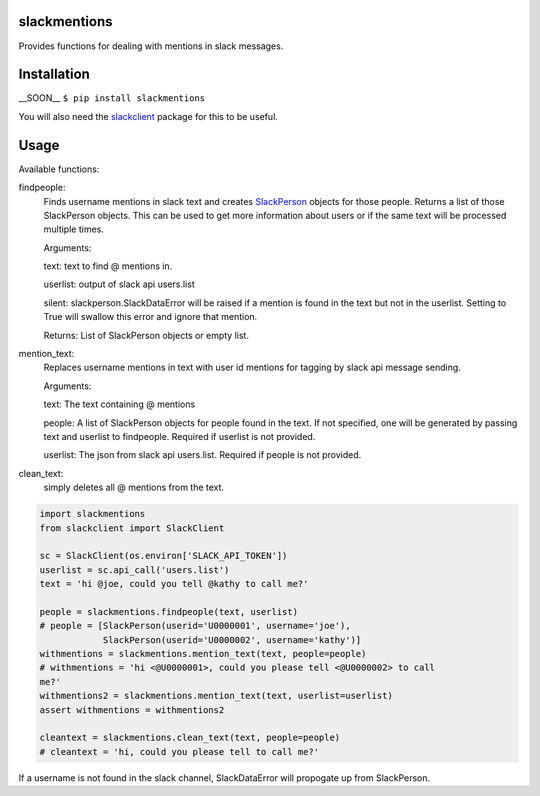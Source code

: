 slackmentions
=============
Provides functions for dealing with mentions in slack messages.

Installation
============
__SOON__
``$ pip install slackmentions``

You will also need the `slackclient
<https://github.com/slackapi/python-slackclient>`_ package for this to be
useful.

Usage
=====
Available functions:

findpeople:
    Finds username mentions in slack text and creates `SlackPerson
    <https://github.com/rickh94/slackperson>`_ objects
    for those people. Returns a list of those SlackPerson objects.
    This can be used to get more information about users or if the same text
    will be processed multiple times.

    Arguments:

    text: text to find @ mentions in.

    userlist: output of slack api users.list

    silent: slackperson.SlackDataError will be raised if a mention is found
    in the text but not in the userlist. Setting to True will swallow this
    error and ignore that mention.

    Returns: List of SlackPerson objects or empty list.

mention_text:
    Replaces username mentions in text with user id mentions for tagging by
    slack api message sending.

    Arguments:

    text: The text containing @ mentions

    people: A list of SlackPerson objects for people found in the text. If not
    specified, one will be generated by passing text and userlist to
    findpeople. Required if userlist is not provided.

    userlist: The json from slack api users.list. Required if people is not
    provided.

clean_text:
    simply deletes all @ mentions from the text.


.. code::

  import slackmentions
  from slackclient import SlackClient

  sc = SlackClient(os.environ['SLACK_API_TOKEN'])
  userlist = sc.api_call('users.list')
  text = 'hi @joe, could you tell @kathy to call me?'

  people = slackmentions.findpeople(text, userlist)
  # people = [SlackPerson(userid='U0000001', username='joe'),
              SlackPerson(userid='U0000002', username='kathy')]
  withmentions = slackmentions.mention_text(text, people=people)
  # withmentions = 'hi <@U0000001>, could you please tell <@U0000002> to call
  me?'
  withmentions2 = slackmentions.mention_text(text, userlist=userlist)
  assert withmentions = withmentions2

  cleantext = slackmentions.clean_text(text, people=people)
  # cleantext = 'hi, could you please tell to call me?'


If a username is not found in the slack channel, SlackDataError will
propogate up from SlackPerson.

